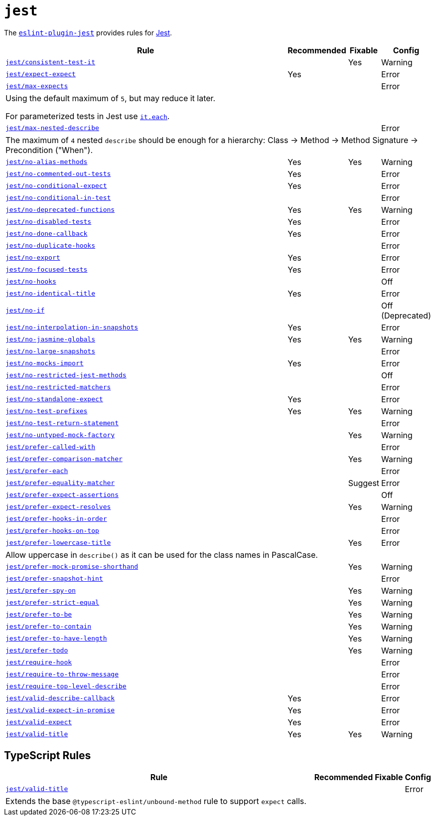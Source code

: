 = `jest`
:eslint-jest-rules: https://github.com/jest-community/eslint-plugin-jest/blob/main/docs/rules

The `link:https://github.com/jest-community/eslint-plugin-jest[eslint-plugin-jest]` provides rules
for https://jestjs.io[Jest].


[cols="~,1,1,1"]
|===
| Rule | Recommended | Fixable | Config

| `link:{eslint-jest-rules}/consistent-test-it.md[jest/consistent-test-it]`
|
| Yes
| Warning

| `link:{eslint-jest-rules}/expect-expect.md[jest/expect-expect]`
| Yes
|
| Error

| `link:{eslint-jest-rules}/max-expects.md[jest/max-expects]`
|
|
| Error
4+| Using the default maximum of `5`, but may reduce it later.

For parameterized tests in Jest use `link:https://jestjs.io/docs/api#testeachtablename-fn-timeout[it.each]`.

| `link:{eslint-jest-rules}/max-nested-describe.md[jest/max-nested-describe]`
|
|
| Error
4+| The maximum of `4` nested `describe` should be enough for a hierarchy:
Class → Method → Method Signature → Precondition ("When").

| `link:{eslint-jest-rules}/no-alias-methods.md[jest/no-alias-methods]`
| Yes
| Yes
| Warning

| `link:{eslint-jest-rules}/no-commented-out-tests.md[jest/no-commented-out-tests]`
| Yes
|
| Error

| `link:{eslint-jest-rules}/no-conditional-expect.md[jest/no-conditional-expect]`
| Yes
|
| Error

| `link:{eslint-jest-rules}/no-conditional-in-testt.md[jest/no-conditional-in-test]`
|
|
| Error

| `link:{eslint-jest-rules}/no-deprecated-functions.md[jest/no-deprecated-functions]`
| Yes
| Yes
| Warning

| `link:{eslint-jest-rules}/no-disabled-tests.md[jest/no-disabled-tests]`
| Yes
|
| Error

| `link:{eslint-jest-rules}/no-done-callback.md[jest/no-done-callback]`
| Yes
|
| Error

| `link:{eslint-jest-rules}/no-duplicate-hooks.md[jest/no-duplicate-hooks]`
|
|
| Error

| `link:{eslint-jest-rules}/no-export.md[jest/no-export]`
| Yes
|
| Error

| `link:{eslint-jest-rules}/no-focused-tests.md[jest/no-focused-tests]`
| Yes
|
| Error

| `link:{eslint-jest-rules}/no-hooks.md[jest/no-hooks]`
|
|
| Off

| `link:{eslint-jest-rules}/no-identical-title.md[jest/no-identical-title]`
| Yes
|
| Error

| `link:{eslint-jest-rules}/no-if.md[jest/no-if]`
|
|
| Off (Deprecated)

| `link:{eslint-jest-rules}/no-interpolation-in-snapshots.md[jest/no-interpolation-in-snapshots]`
| Yes
|
| Error

| `link:{eslint-jest-rules}/no-jasmine-globals.md[jest/no-jasmine-globals]`
| Yes
| Yes
| Warning

| `link:{eslint-jest-rules}/no-large-snapshots.md[jest/no-large-snapshots]`
|
|
| Error

| `link:{eslint-jest-rules}/no-mocks-import.md[jest/no-mocks-import]`
| Yes
|
| Error

| `link:{eslint-jest-rules}/no-restricted-jest-methods.md[jest/no-restricted-jest-methods]`
|
|
| Off

| `link:{eslint-jest-rules}/no-restricted-matchers.md[jest/no-restricted-matchers]`
|
|
| Error

| `link:{eslint-jest-rules}/no-standalone-expect.md[jest/no-standalone-expect]`
| Yes
|
| Error

| `link:{eslint-jest-rules}/no-test-prefixes.md[jest/no-test-prefixes]`
| Yes
| Yes
| Warning

| `link:{eslint-jest-rules}/no-test-return-statement.md[jest/no-test-return-statement]`
|
|
| Error

| `link:{eslint-jest-rules}/no-untyped-mock-factory.md[jest/no-untyped-mock-factory]`
|
| Yes
| Warning

| `link:{eslint-jest-rules}/prefer-called-with.md[jest/prefer-called-with]`
|
|
| Error

| `link:{eslint-jest-rules}/prefer-comparison-matcher.md[jest/prefer-comparison-matcher]`
|
| Yes
| Warning

| `link:{eslint-jest-rules}/prefer-each.md[jest/prefer-each]`
|
|
| Error

| `link:{eslint-jest-rules}/prefer-equality-matcher.md[jest/prefer-equality-matcher]`
|
| Suggest
| Error

| `link:{eslint-jest-rules}/prefer-expect-assertions.md[jest/prefer-expect-assertions]`
|
|
| Off

| `link:{eslint-jest-rules}/prefer-expect-resolves.md[jest/prefer-expect-resolves]`
|
| Yes
| Warning

| `link:{eslint-jest-rules}/prefer-hooks-in-order.md[jest/prefer-hooks-in-order]`
|
|
| Error

| `link:{eslint-jest-rules}/prefer-hooks-on-top.md[jest/prefer-hooks-on-top]`
|
|
| Error

| `link:{eslint-jest-rules}/prefer-lowercase-title.md[jest/prefer-lowercase-title]`
|
| Yes
| Error
4+| Allow uppercase in `describe()` as it can be used for the class names in PascalCase.

| `link:{eslint-jest-rules}/prefer-mock-promise-shorthand.md[jest/prefer-mock-promise-shorthand]`
|
| Yes
| Warning

| `link:{eslint-jest-rules}/prefer-snapshot-hint.md[jest/prefer-snapshot-hint]`
|
|
| Error

| `link:{eslint-jest-rules}/prefer-spy-on.md[jest/prefer-spy-on]`
|
| Yes
| Warning

| `link:{eslint-jest-rules}/prefer-strict-equal.md[jest/prefer-strict-equal]`
|
| Yes
| Warning

| `link:{eslint-jest-rules}/prefer-to-be.md[jest/prefer-to-be]`
|
| Yes
| Warning

| `link:{eslint-jest-rules}/prefer-to-contain.md[jest/prefer-to-contain]`
|
| Yes
| Warning

| `link:{eslint-jest-rules}/prefer-to-have-length.md[jest/prefer-to-have-length]`
|
| Yes
| Warning

| `link:{eslint-jest-rules}/prefer-todo.md[jest/prefer-todo]`
|
| Yes
| Warning

| `link:{eslint-jest-rules}/require-hook.md[jest/require-hook]`
|
|
| Error

| `link:{eslint-jest-rules}/require-to-throw-message.md[jest/require-to-throw-message]`
|
|
| Error

| `link:{eslint-jest-rules}/require-top-level-describe.md[jest/require-top-level-describe]`
|
|
| Error

| `link:{eslint-jest-rules}/valid-describe-callback.md[jest/valid-describe-callback]`
| Yes
|
| Error

| `link:{eslint-jest-rules}/valid-expect-in-promise.md[jest/valid-expect-in-promise]`
| Yes
|
| Error

| `link:{eslint-jest-rules}/valid-expect.md[jest/valid-expect]`
| Yes
|
| Error

| `link:{eslint-jest-rules}/valid-title.md[jest/valid-title]`
| Yes
| Yes
| Warning

|===


== TypeScript Rules

[cols="~,1,1,1"]
|===
| Rule | Recommended | Fixable | Config

| `link:{eslint-jest-rules}/unbound-method.md[jest/valid-title]`
|
|
| Error
4+| Extends the base `@typescript-eslint/unbound-method` rule to support `expect` calls.

|===
